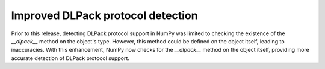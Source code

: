 Improved DLPack protocol detection
----------------------------------
Prior to this release, detecting DLPack protocol support in NumPy was limited
to checking the existence of the `__dlpack__` method on the object's type.
However, this method could be defined on the object itself, leading to
inaccuracies.
With this enhancement, NumPy now checks for the `__dlpack__` method on the
object itself, providing more accurate detection of DLPack protocol support.
